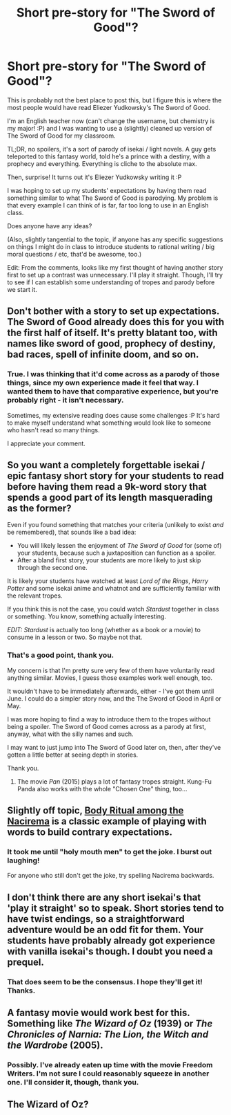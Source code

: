 #+TITLE: Short pre-story for "The Sword of Good"?

* Short pre-story for "The Sword of Good"?
:PROPERTIES:
:Author: Teacher_Of_Science
:Score: 19
:DateUnix: 1572542407.0
:DateShort: 2019-Oct-31
:END:
This is probably not the best place to post this, but I figure this is where the most people would have read Eliezer Yudkowsky's The Sword of Good.

I'm an English teacher now (can't change the username, but chemistry is my major! :P) and I was wanting to use a (slightly) cleaned up version of The Sword of Good for my classroom.

TL;DR, no spoilers, it's a sort of parody of isekai / light novels. A guy gets teleported to this fantasy world, told he's a prince with a destiny, with a prophecy and everything. Everything is cliche to the absolute max.

Then, surprise! It turns out it's Eliezer Yudkowsky writing it :P

I was hoping to set up my students' expectations by having them read something similar to what The Sword of Good is parodying. My problem is that every example I can think of is far, far too long to use in an English class.

Does anyone have any ideas?

(Also, slightly tangential to the topic, if anyone has any specific suggestions on things I might do in class to introduce students to rational writing / big moral questions / etc, that'd be awesome, too.)

Edit: From the comments, looks like my first thought of having another story first to set up a contrast was unnecessary. I'll play it straight. Though, I'll try to see if I can establish some understanding of tropes and parody before we start it.


** Don't bother with a story to set up expectations. The Sword of Good already does this for you with the first half of itself. It's pretty blatant too, with names like sword of good, prophecy of destiny, bad races, spell of infinite doom, and so on.
:PROPERTIES:
:Author: xamueljones
:Score: 13
:DateUnix: 1572549392.0
:DateShort: 2019-Oct-31
:END:

*** True. I was thinking that it'd come across as a parody of those things, since my own experience made it feel that way. I wanted them to have that comparative experience, but you're probably right - it isn't necessary.

Sometimes, my extensive reading does cause some challenges :P It's hard to make myself understand what something would look like to someone who hasn't read so many things.

I appreciate your comment.
:PROPERTIES:
:Author: Teacher_Of_Science
:Score: 4
:DateUnix: 1572552669.0
:DateShort: 2019-Oct-31
:END:


** So you want a completely forgettable isekai / epic fantasy short story for your students to read before having them read a 9k-word story that spends a good part of its length masquerading as the former?

Even if you found something that matches your criteria (unlikely to exist /and/ be remembered), that sounds like a bad idea:

- You will likely lessen the enjoyment of /The Sword of Good/ for (some of) your students, because such a juxtaposition can function as a spoiler.
- After a bland first story, your students are more likely to just skip through the second one.

It is likely your students have watched at least /Lord of the Rings/, /Harry Potter/ and some isekai anime and whatnot and are sufficiently familiar with the relevant tropes.

If you think this is not the case, you could watch /Stardust/ together in class or something. You know, something actually interesting.

/EDIT:/ /Stardust/ is actually too long (whether as a book or a movie) to consume in a lesson or two. So maybe not that.
:PROPERTIES:
:Author: Dufaer
:Score: 12
:DateUnix: 1572547820.0
:DateShort: 2019-Oct-31
:END:

*** That's a good point, thank you.

My concern is that I'm pretty sure very few of them have voluntarily read anything similar. Movies, I guess those examples work well enough, too.

It wouldn't have to be immediately afterwards, either - I've got them until June. I could do a simpler story now, and the The Sword of Good in April or May.

I was more hoping to find a way to introduce them to the tropes without being a spoiler. The Sword of Good comes across as a parody at first, anyway, what with the silly names and such.

I may want to just jump into The Sword of Good later on, then, after they've gotten a little better at seeing depth in stories.

Thank you.
:PROPERTIES:
:Author: Teacher_Of_Science
:Score: 2
:DateUnix: 1572552466.0
:DateShort: 2019-Oct-31
:END:

**** The movie /Pan/ (2015) plays a lot of fantasy tropes straight. Kung-Fu Panda also works with the whole "Chosen One" thing, too...
:PROPERTIES:
:Author: CronoDAS
:Score: 3
:DateUnix: 1572570305.0
:DateShort: 2019-Nov-01
:END:


** Slightly off topic, [[https://msu.edu/%7Ejdowell/miner.html][Body Ritual among the Nacirema]] is a classic example of playing with words to build contrary expectations.
:PROPERTIES:
:Author: ulyssessword
:Score: 9
:DateUnix: 1572570215.0
:DateShort: 2019-Nov-01
:END:

*** It took me until "holy mouth men" to get the joke. I burst out laughing!

For anyone who still don't get the joke, try spelling Nacirema backwards.
:PROPERTIES:
:Author: xamueljones
:Score: 2
:DateUnix: 1572733042.0
:DateShort: 2019-Nov-03
:END:


** I don't think there are any short isekai's that 'play it straight' so to speak. Short stories tend to have twist endings, so a straightforward adventure would be an odd fit for them. Your students have probably already got experience with vanilla isekai's though. I doubt you need a prequel.
:PROPERTIES:
:Author: WalterTFD
:Score: 5
:DateUnix: 1572546942.0
:DateShort: 2019-Oct-31
:END:

*** That does seem to be the consensus. I hope they'll get it! Thanks.
:PROPERTIES:
:Author: Teacher_Of_Science
:Score: 1
:DateUnix: 1572553029.0
:DateShort: 2019-Oct-31
:END:


** A fantasy movie would work best for this. Something like /The Wizard of Oz/ (1939) or /The Chronicles of Narnia: The Lion, the Witch and the Wardrobe/ (2005).
:PROPERTIES:
:Author: erwgv3g34
:Score: 3
:DateUnix: 1572551689.0
:DateShort: 2019-Oct-31
:END:

*** Possibly. I've already eaten up time with the movie Freedom Writers. I'm not sure I could reasonably squeeze in another one. I'll consider it, though, thank you.
:PROPERTIES:
:Author: Teacher_Of_Science
:Score: 2
:DateUnix: 1572553060.0
:DateShort: 2019-Oct-31
:END:


** The Wizard of Oz?
:PROPERTIES:
:Author: CronoDAS
:Score: 1
:DateUnix: 1572571444.0
:DateShort: 2019-Nov-01
:END:
